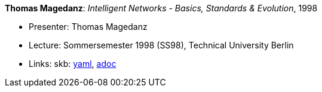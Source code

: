 //
// This file was generated by SKB-Dashboard, task 'lib-yaml2src'
// - on Wednesday November  7 at 00:23:13
// - skb-dashboard: https://www.github.com/vdmeer/skb-dashboard
//

*Thomas Magedanz*: _Intelligent Networks - Basics, Standards & Evolution_, 1998

* Presenter: Thomas Magedanz
* Lecture: Sommersemester 1998 (SS98), Technical University Berlin
* Links:
      skb:
        https://github.com/vdmeer/skb/tree/master/data/library/talks/lecture-notes/1990/magedanz-1998-in-tub.yaml[yaml],
        https://github.com/vdmeer/skb/tree/master/data/library/talks/lecture-notes/1990/magedanz-1998-in-tub.adoc[adoc]

